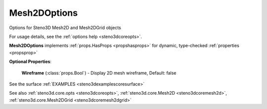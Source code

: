 .. _steno3dcoreoptsmesh2doptions:

Mesh2DOptions
=============

.. class:: steno3d.core.opts.Mesh2DOptions

Options for Steno3D Mesh2D and Mesh2DGrid objects

For usage details, see the :ref:`options help <steno3dcoreopts>`.

**Mesh2DOptions** implements :ref:`props.HasProps <propshasprops>` for dynamic, type-checked :ref:`properties <propsprop>`

**Optional Properties**:

    **Wireframe** (:class:`props.Bool`) - Display 2D mesh wireframe, Default: false



See the surface :ref:`EXAMPLES <steno3dexamplescoresurface>`

See also :ref:`steno3d.core.opts <steno3dcoreopts>`, :ref:`steno3d.core.Mesh2D <steno3dcoremesh2d>`, :ref:`steno3d.core.Mesh2DGrid <steno3dcoremesh2dgrid>`

